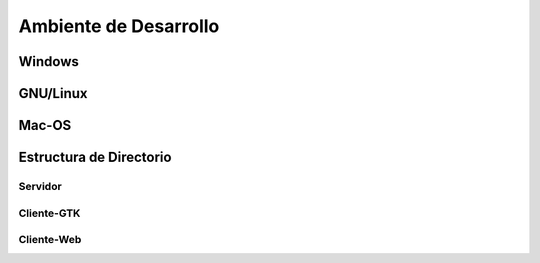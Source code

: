 
.. i18n: Development Environment
.. i18n: =======================

Ambiente de Desarrollo
======================

.. i18n: Windows
.. i18n: -------

Windows
-------

.. i18n: Linux
.. i18n: -----

GNU/Linux
---------

.. i18n: Mac-OS
.. i18n: ------

Mac-OS
------

.. i18n: Directory Structure
.. i18n: -------------------

Estructura de Directorio
------------------------

.. i18n: Server
.. i18n: ++++++

Servidor
++++++++

.. i18n: GTK-Client
.. i18n: ++++++++++

Cliente-GTK
+++++++++++

.. i18n: Web Client
.. i18n: ++++++++++

Cliente-Web
+++++++++++
